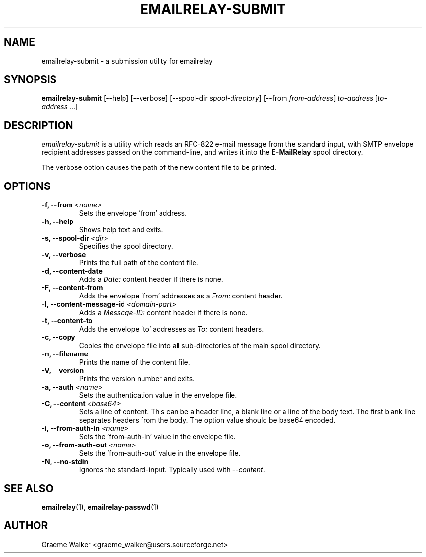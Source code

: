 .\" Copyright (C) 2001-2023 Graeme Walker <graeme_walker@users.sourceforge.net>
.\" 
.\" This program is free software: you can redistribute it and/or modify
.\" it under the terms of the GNU General Public License as published by
.\" the Free Software Foundation, either version 3 of the License, or
.\" (at your option) any later version.
.\" 
.\" This program is distributed in the hope that it will be useful,
.\" but WITHOUT ANY WARRANTY; without even the implied warranty of
.\" MERCHANTABILITY or FITNESS FOR A PARTICULAR PURPOSE.  See the
.\" GNU General Public License for more details.
.\" 
.\" You should have received a copy of the GNU General Public License
.\" along with this program.  If not, see <http://www.gnu.org/licenses/>.
.TH EMAILRELAY-SUBMIT 1 local
.SH NAME
emailrelay-submit \- a submission utility for emailrelay
.SH SYNOPSIS
.B emailrelay-submit
[--help] [--verbose] [--spool-dir
.IR spool-directory ]
[--from
.IR from-address ]
.I to-address
.RI [ to-address \ ...]
.SH DESCRIPTION
.I emailrelay-submit
is a utility which reads an RFC-822 e-mail message from the standard
input, with SMTP envelope recipient addresses passed on the
command-line, and writes it into the
.B E-MailRelay
spool directory.
.LP
The verbose option causes the path of the new content file
to be printed.
.SH OPTIONS
.TP
.B \-f, --from \fI<name>\fR
Sets the envelope 'from' address.
.TP
.B \-h, --help
Shows help text and exits.
.TP
.B \-s, --spool-dir \fI<dir>\fR
Specifies the spool directory.
.TP
.B \-v, --verbose
Prints the full path of the content file.
.TP
.B \-d, --content-date
Adds a \fIDate:\fR content header if there is none.
.TP
.B \-F, --content-from
Adds the envelope 'from' addresses as a \fIFrom:\fR content header.
.TP
.B \-I, --content-message-id \fI<domain-part>\fR
Adds a \fIMessage-ID:\fR content header if there is none.
.TP
.B \-t, --content-to
Adds the envelope 'to' addresses as \fITo:\fR content headers.
.TP
.B \-c, --copy
Copies the envelope file into all sub-directories of the main spool directory.
.TP
.B \-n, --filename
Prints the name of the content file.
.TP
.B \-V, --version
Prints the version number and exits.
.TP
.B \-a, --auth \fI<name>\fR
Sets the authentication value in the envelope file.
.TP
.B \-C, --content \fI<base64>\fR
Sets a line of content. This can be a header line, a blank line or a line of the body text. The first blank line separates headers from the body. The option value should be base64 encoded.
.TP
.B \-i, --from-auth-in \fI<name>\fR
Sets the 'from-auth-in' value in the envelope file.
.TP
.B \-o, --from-auth-out \fI<name>\fR
Sets the 'from-auth-out' value in the envelope file.
.TP
.B \-N, --no-stdin
Ignores the standard-input. Typically used with \fI\fR\fI--content\fR\fI\fR.
.SH SEE ALSO
.BR emailrelay (1),
.BR emailrelay-passwd (1)
.SH AUTHOR
Graeme Walker <graeme_walker@users.sourceforge.net>
